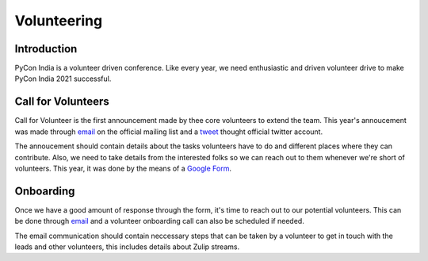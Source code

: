 Volunteering
============

Introduction
------------

PyCon India is a volunteer driven conference. Like every year, we need enthusiastic and driven volunteer drive to make PyCon India 2021 successful.


Call for Volunteers
-------------------

Call for Volunteer is the first announcement made by thee core volunteers to extend the team. This year's annoucement was made through `email <https://mail.python.org/pipermail/inpycon/2021-February/013149.html>`_ on the official mailing list and a `tweet <https://twitter.com/pyconindia/status/1365276202496270340>`_ thought official twitter account.

The annoucement should contain details about the tasks volunteers have to do and different places where they can contribute. Also, we need to take details from the interested folks so we can reach out to them whenever we're short of volunteers. This year, it was done by the means of a `Google Form <https://forms.gle/v7xHpz2RHbwaVQ6T6>`_.


Onboarding
----------

Once we have a good amount of response through the form, it's time to reach out to our potential volunteers. This can be done through `email <https://pad.riseup.net/p/0M0KKrDYGJ-X5EthoLYp>`_ and a volunteer onboarding call can also be scheduled if needed.

The email communication should contain neccessary steps that can be taken by a volunteer to get in touch with the leads and other volunteers, this includes details about Zulip streams.
